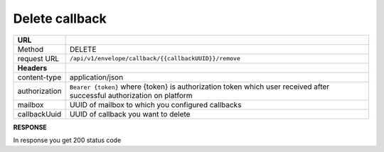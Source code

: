 ===============
Delete callback
===============

+---------------+--------------------------------------------------------------+
|   **URL**     |                                                              |
+---------------+--------------------------------------------------------------+
|    Method     |                         DELETE                               |
+---------------+--------------------------------------------------------------+
|  request URL  |     ``/api/v1/envelope/callback/{{callbackUUID}}/remove``    |
+---------------+--------------------------------------------------------------+
| **Headers**   |                                                              |
+---------------+--------------------------------------------------------------+
| content-type  |                    application/json                          |
+---------------+--------------------------------------------------------------+
| authorization |``Bearer {token}`` where {token} is authorization token which |
|               |user received after successful authorization on platform      |
+---------------+--------------------------------------------------------------+
| mailbox       |   UUID of mailbox to which you configured callbacks          |
+---------------+--------------------------------------------------------------+
| callbackUuid  |   UUID of callback you want to delete                        |
+---------------+--------------------------------------------------------------+

**RESPONSE**

In response you get 200 status code